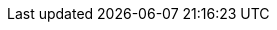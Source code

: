 // Overrides for foreman-el build
:dnf-module: foreman:el8
:dnf-module-utils: foreman:el8

// Some documents are not ready for stable releases, but can be published on nightly
ifeval::["{DocState}" != "nightly"]
:HideDocumentOnStable:
endif::[]
